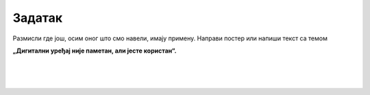 Задатак
=======

.. questionnote::

 Имајући у виду претходне примере, размисли на који ти начин дигитални уређаји олакшавају свакодневне активности. 

 Када и за шта их најчешће користиш? 

Размисли где још, осим оног што смо навели, имају примену. Направи постер или напиши текст са темом 

**„Дигитални уређај није паметан, али јесте користан“.**

|

|

|

